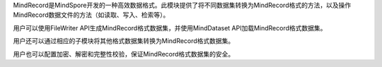 MindRecord是MindSpore开发的一种高效数据格式。此模块提供了将不同数据集转换为MindRecord格式的方法，以及操作MindRecord数据文件的方法（如读取、写入、检索等）。

用户可以使用FileWriter API生成MindRecord格式数据集，并使用MindDataset API加载MindRecord格式数据集。

用户还可以通过相应的子模块将其他格式数据集转换为MindRecord格式数据集。

用户也可以配置加密、解密和完整性校验，保证MindRecord格式数据集的安全。
